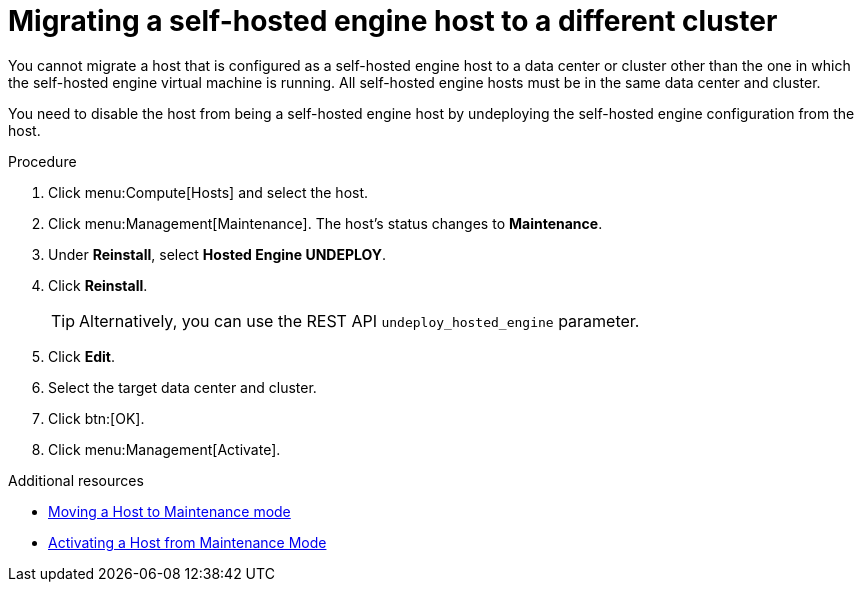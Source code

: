 // module included:
// doc-Administration_Guide/chap-Hosts.adoc

:_content-type: PROCEDURE
[id='migrating_she_host_to_different_cluster']
= Migrating a self-hosted engine host to a different cluster

You cannot migrate a host that is configured as a self-hosted engine host to a data center or cluster other than the one in which the self-hosted engine virtual machine is running. All self-hosted engine hosts must be in the same data center and cluster.

You need to disable the host from being a self-hosted engine host by undeploying the self-hosted engine configuration from the host.

.Procedure

. Click menu:Compute[Hosts] and select the host.
. Click menu:Management[Maintenance]. The host's status changes to *Maintenance*.
. Under *Reinstall*, select *Hosted Engine UNDEPLOY*.
. Click *Reinstall*.

+
[TIP]
====
Alternatively, you can use the REST API `undeploy_hosted_engine` parameter.
====
. Click *Edit*.
. Select the target data center and cluster.
. Click btn:[OK].
. Click menu:Management[Activate].

.Additional resources
* xref:Moving_a_host_to_maintenance_mode[Moving a Host to Maintenance mode]
* xref:Activating_a_host_from_maintenance_mode[Activating a Host from Maintenance Mode]
